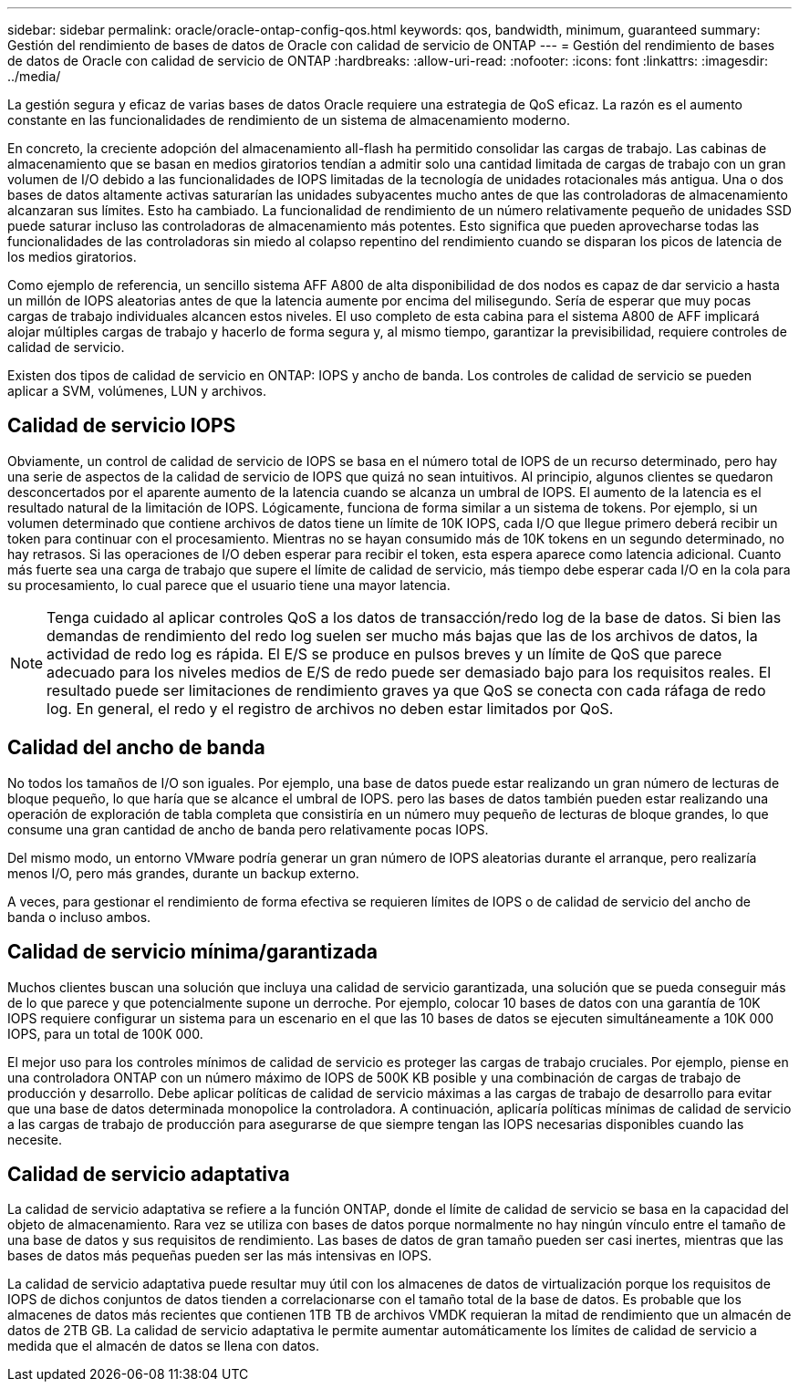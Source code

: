 ---
sidebar: sidebar 
permalink: oracle/oracle-ontap-config-qos.html 
keywords: qos, bandwidth, minimum, guaranteed 
summary: Gestión del rendimiento de bases de datos de Oracle con calidad de servicio de ONTAP 
---
= Gestión del rendimiento de bases de datos de Oracle con calidad de servicio de ONTAP
:hardbreaks:
:allow-uri-read: 
:nofooter: 
:icons: font
:linkattrs: 
:imagesdir: ../media/


[role="lead"]
La gestión segura y eficaz de varias bases de datos Oracle requiere una estrategia de QoS eficaz. La razón es el aumento constante en las funcionalidades de rendimiento de un sistema de almacenamiento moderno.

En concreto, la creciente adopción del almacenamiento all-flash ha permitido consolidar las cargas de trabajo. Las cabinas de almacenamiento que se basan en medios giratorios tendían a admitir solo una cantidad limitada de cargas de trabajo con un gran volumen de I/O debido a las funcionalidades de IOPS limitadas de la tecnología de unidades rotacionales más antigua. Una o dos bases de datos altamente activas saturarían las unidades subyacentes mucho antes de que las controladoras de almacenamiento alcanzaran sus límites. Esto ha cambiado. La funcionalidad de rendimiento de un número relativamente pequeño de unidades SSD puede saturar incluso las controladoras de almacenamiento más potentes. Esto significa que pueden aprovecharse todas las funcionalidades de las controladoras sin miedo al colapso repentino del rendimiento cuando se disparan los picos de latencia de los medios giratorios.

Como ejemplo de referencia, un sencillo sistema AFF A800 de alta disponibilidad de dos nodos es capaz de dar servicio a hasta un millón de IOPS aleatorias antes de que la latencia aumente por encima del milisegundo. Sería de esperar que muy pocas cargas de trabajo individuales alcancen estos niveles. El uso completo de esta cabina para el sistema A800 de AFF implicará alojar múltiples cargas de trabajo y hacerlo de forma segura y, al mismo tiempo, garantizar la previsibilidad, requiere controles de calidad de servicio.

Existen dos tipos de calidad de servicio en ONTAP: IOPS y ancho de banda. Los controles de calidad de servicio se pueden aplicar a SVM, volúmenes, LUN y archivos.



== Calidad de servicio IOPS

Obviamente, un control de calidad de servicio de IOPS se basa en el número total de IOPS de un recurso determinado, pero hay una serie de aspectos de la calidad de servicio de IOPS que quizá no sean intuitivos. Al principio, algunos clientes se quedaron desconcertados por el aparente aumento de la latencia cuando se alcanza un umbral de IOPS. El aumento de la latencia es el resultado natural de la limitación de IOPS. Lógicamente, funciona de forma similar a un sistema de tokens. Por ejemplo, si un volumen determinado que contiene archivos de datos tiene un límite de 10K IOPS, cada I/O que llegue primero deberá recibir un token para continuar con el procesamiento. Mientras no se hayan consumido más de 10K tokens en un segundo determinado, no hay retrasos. Si las operaciones de I/O deben esperar para recibir el token, esta espera aparece como latencia adicional. Cuanto más fuerte sea una carga de trabajo que supere el límite de calidad de servicio, más tiempo debe esperar cada I/O en la cola para su procesamiento, lo cual parece que el usuario tiene una mayor latencia.


NOTE: Tenga cuidado al aplicar controles QoS a los datos de transacción/redo log de la base de datos. Si bien las demandas de rendimiento del redo log suelen ser mucho más bajas que las de los archivos de datos, la actividad de redo log es rápida. El E/S se produce en pulsos breves y un límite de QoS que parece adecuado para los niveles medios de E/S de redo puede ser demasiado bajo para los requisitos reales. El resultado puede ser limitaciones de rendimiento graves ya que QoS se conecta con cada ráfaga de redo log. En general, el redo y el registro de archivos no deben estar limitados por QoS.



== Calidad del ancho de banda

No todos los tamaños de I/O son iguales. Por ejemplo, una base de datos puede estar realizando un gran número de lecturas de bloque pequeño, lo que haría que se alcance el umbral de IOPS. pero las bases de datos también pueden estar realizando una operación de exploración de tabla completa que consistiría en un número muy pequeño de lecturas de bloque grandes, lo que consume una gran cantidad de ancho de banda pero relativamente pocas IOPS.

Del mismo modo, un entorno VMware podría generar un gran número de IOPS aleatorias durante el arranque, pero realizaría menos I/O, pero más grandes, durante un backup externo.

A veces, para gestionar el rendimiento de forma efectiva se requieren límites de IOPS o de calidad de servicio del ancho de banda o incluso ambos.



== Calidad de servicio mínima/garantizada

Muchos clientes buscan una solución que incluya una calidad de servicio garantizada, una solución que se pueda conseguir más de lo que parece y que potencialmente supone un derroche. Por ejemplo, colocar 10 bases de datos con una garantía de 10K IOPS requiere configurar un sistema para un escenario en el que las 10 bases de datos se ejecuten simultáneamente a 10K 000 IOPS, para un total de 100K 000.

El mejor uso para los controles mínimos de calidad de servicio es proteger las cargas de trabajo cruciales. Por ejemplo, piense en una controladora ONTAP con un número máximo de IOPS de 500K KB posible y una combinación de cargas de trabajo de producción y desarrollo. Debe aplicar políticas de calidad de servicio máximas a las cargas de trabajo de desarrollo para evitar que una base de datos determinada monopolice la controladora. A continuación, aplicaría políticas mínimas de calidad de servicio a las cargas de trabajo de producción para asegurarse de que siempre tengan las IOPS necesarias disponibles cuando las necesite.



== Calidad de servicio adaptativa

La calidad de servicio adaptativa se refiere a la función ONTAP, donde el límite de calidad de servicio se basa en la capacidad del objeto de almacenamiento. Rara vez se utiliza con bases de datos porque normalmente no hay ningún vínculo entre el tamaño de una base de datos y sus requisitos de rendimiento. Las bases de datos de gran tamaño pueden ser casi inertes, mientras que las bases de datos más pequeñas pueden ser las más intensivas en IOPS.

La calidad de servicio adaptativa puede resultar muy útil con los almacenes de datos de virtualización porque los requisitos de IOPS de dichos conjuntos de datos tienden a correlacionarse con el tamaño total de la base de datos. Es probable que los almacenes de datos más recientes que contienen 1TB TB de archivos VMDK requieran la mitad de rendimiento que un almacén de datos de 2TB GB. La calidad de servicio adaptativa le permite aumentar automáticamente los límites de calidad de servicio a medida que el almacén de datos se llena con datos.
